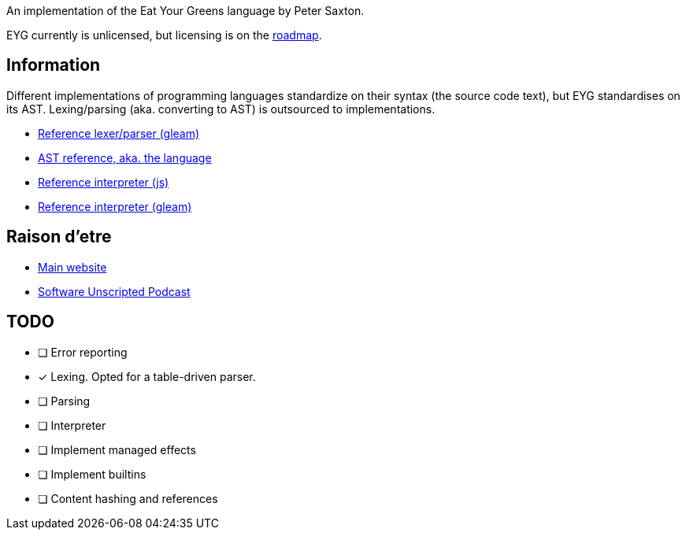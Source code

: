 An implementation of the Eat Your Greens language by Peter Saxton.

EYG currently is unlicensed, but licensing is on the https://eyg.run/roadmap/[roadmap].

== Information

Different implementations of programming languages standardize on their syntax (the source code text), but EYG standardises on its AST.
Lexing/parsing (aka. converting to AST) is outsourced to implementations.

* https://github.com/CrowdHailer/eyg-lang/tree/main/eyg/src/eyg/parse[Reference lexer/parser (gleam)]
* https://github.com/CrowdHailer/eyg-lang/tree/main/spec[AST reference, aka. the language]
* https://github.com/CrowdHailer/eyg-lang/blob/main/packages/javascript_interpreter[Reference interpreter (js)]
* https://github.com/CrowdHailer/eyg-lang/tree/main/packages/gleam_interpreter[Reference interpreter (gleam)]

== Raison d'etre

* https://eyg.run[Main website]
* https://www.youtube.com/watch?v=w7mHY7CW51o[Software Unscripted Podcast]

== TODO

* [ ] Error reporting
* [x] Lexing. Opted for a table-driven parser.
* [ ] Parsing
* [ ] Interpreter
  * [ ] Implement managed effects
  * [ ] Implement builtins
  * [ ] Content hashing and references
